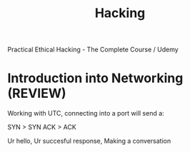 #+TITLE: Hacking

Practical Ethical Hacking - The Complete Course / Udemy

* Introduction into Networking (REVIEW)

    Working with UTC, connecting into a port will send a:

    SYN     >          SYN ACK        >         ACK

    Ur hello,   Ur succesful response,   Making a conversation
